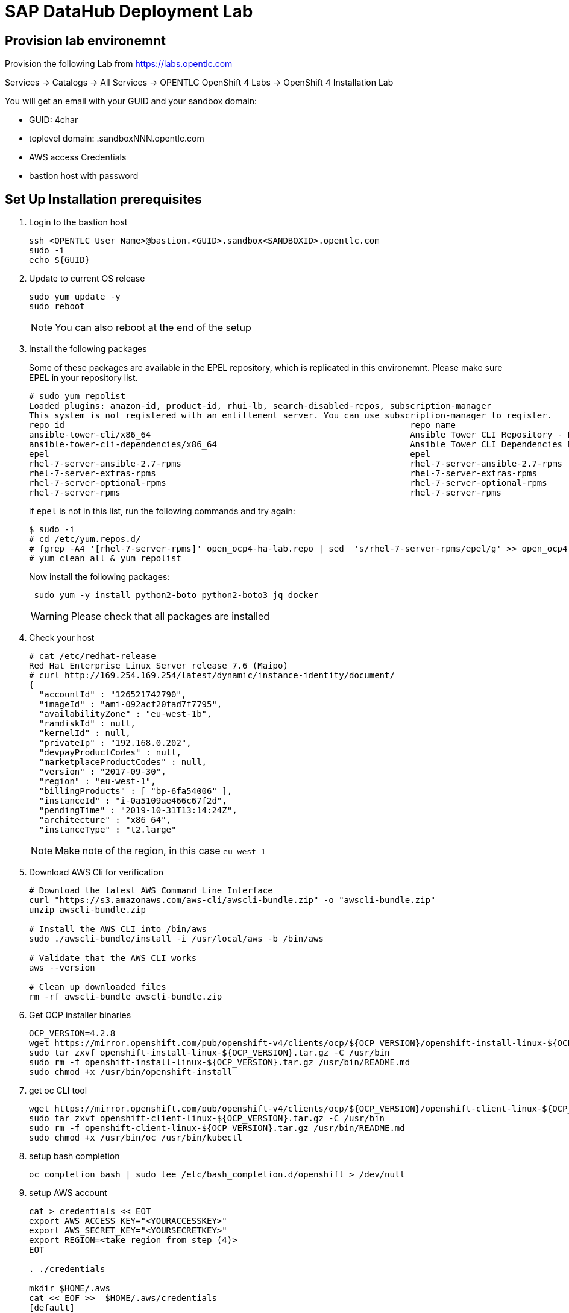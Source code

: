

// Get Source from OCP4 install Lab //

# SAP DataHub Deployment Lab


## Provision lab environemnt
// identical OCP4 Install
Provision the following Lab from https://labs.opentlc.com

Services → Catalogs → All Services → OPENTLC OpenShift 4 Labs → OpenShift 4 Installation Lab

You will get an email with your GUID and your sandbox domain:

 - GUID: 4char
 - toplevel domain: .sandboxNNN.opentlc.com
 - AWS access Credentials
 - bastion host with password

## Set Up  Installation prerequisites

. Login to the bastion host
+
----
ssh <OPENTLC User Name>@bastion.<GUID>.sandbox<SANDBOXID>.opentlc.com
sudo -i
echo ${GUID}
----

. Update to current OS release
+
----
sudo yum update -y
sudo reboot
----
+
NOTE: You can also reboot at the end of the setup

. Install the following packages
+
Some of these packages are available in the EPEL repository, which is replicated in this environemnt.
Please make sure EPEL in your repository list.
+
----
# sudo yum repolist
Loaded plugins: amazon-id, product-id, rhui-lb, search-disabled-repos, subscription-manager
This system is not registered with an entitlement server. You can use subscription-manager to register.
repo id                                                                    repo name                                                                                   status
ansible-tower-cli/x86_64                                                   Ansible Tower CLI Repository - EL7 x86_64                                                      337
ansible-tower-cli-dependencies/x86_64                                      Ansible Tower CLI Dependencies Repository - EL7 x86_64                                          61
epel                                                                       epel                                                                                        13.343
rhel-7-server-ansible-2.7-rpms                                             rhel-7-server-ansible-2.7-rpms                                                                  21
rhel-7-server-extras-rpms                                                  rhel-7-server-extras-rpms                                                                    1.229
rhel-7-server-optional-rpms                                                rhel-7-server-optional-rpms                                                                 19.636
rhel-7-server-rpms                                                         rhel-7-server-rpms
----
+
if `epel` is not in this list, run the following commands and try again:
+
----
$ sudo -i
# cd /etc/yum.repos.d/
# fgrep -A4 '[rhel-7-server-rpms]' open_ocp4-ha-lab.repo | sed  's/rhel-7-server-rpms/epel/g' >> open_ocp4-ha-lab.repo
# yum clean all & yum repolist
----
+
Now install the following packages:
+
----
 sudo yum -y install python2-boto python2-boto3 jq docker
----
+
WARNING: Please check that all packages are installed

. Check your host
+
----
# cat /etc/redhat-release
Red Hat Enterprise Linux Server release 7.6 (Maipo)
# curl http://169.254.169.254/latest/dynamic/instance-identity/document/
{
  "accountId" : "126521742790",
  "imageId" : "ami-092acf20fad7f7795",
  "availabilityZone" : "eu-west-1b",
  "ramdiskId" : null,
  "kernelId" : null,
  "privateIp" : "192.168.0.202",
  "devpayProductCodes" : null,
  "marketplaceProductCodes" : null,
  "version" : "2017-09-30",
  "region" : "eu-west-1",
  "billingProducts" : [ "bp-6fa54006" ],
  "instanceId" : "i-0a5109ae466c67f2d",
  "pendingTime" : "2019-10-31T13:14:24Z",
  "architecture" : "x86_64",
  "instanceType" : "t2.large"
----
+
NOTE: Make note of the region, in this case `eu-west-1`

. Download AWS Cli for verification
+
----
# Download the latest AWS Command Line Interface
curl "https://s3.amazonaws.com/aws-cli/awscli-bundle.zip" -o "awscli-bundle.zip"
unzip awscli-bundle.zip

# Install the AWS CLI into /bin/aws
sudo ./awscli-bundle/install -i /usr/local/aws -b /bin/aws

# Validate that the AWS CLI works
aws --version

# Clean up downloaded files
rm -rf awscli-bundle awscli-bundle.zip
----

. Get OCP installer binaries
+
----
OCP_VERSION=4.2.8
wget https://mirror.openshift.com/pub/openshift-v4/clients/ocp/${OCP_VERSION}/openshift-install-linux-${OCP_VERSION}.tar.gz
sudo tar zxvf openshift-install-linux-${OCP_VERSION}.tar.gz -C /usr/bin
sudo rm -f openshift-install-linux-${OCP_VERSION}.tar.gz /usr/bin/README.md
sudo chmod +x /usr/bin/openshift-install
----

. get oc CLI tool
+
----
wget https://mirror.openshift.com/pub/openshift-v4/clients/ocp/${OCP_VERSION}/openshift-client-linux-${OCP_VERSION}.tar.gz
sudo tar zxvf openshift-client-linux-${OCP_VERSION}.tar.gz -C /usr/bin
sudo rm -f openshift-client-linux-${OCP_VERSION}.tar.gz /usr/bin/README.md
sudo chmod +x /usr/bin/oc /usr/bin/kubectl
----

. setup bash completion
+
----
oc completion bash | sudo tee /etc/bash_completion.d/openshift > /dev/null
----

. setup AWS account
+
----
cat > credentials << EOT
export AWS_ACCESS_KEY="<YOURACCESSKEY>"
export AWS_SECRET_KEY="<YOURSECRETKEY>"
export REGION=<take region from step (4)>
EOT

. ./credentials

mkdir $HOME/.aws
cat << EOF >>  $HOME/.aws/credentials
[default]
aws_access_key_id = ${AWS_ACCESS_KEY}
aws_secret_access_key = ${AWS_SECRET_KEY}
region = $REGION
EOF
----

. Test AWS account
+
----
aws sts get-caller-identity
----

. Create an SSH keypair to be used for your OpenShift environment:
+
----
ssh-keygen -f ~/.ssh/sdh-${GUID}-key -N ''
----

## Minimum Requirements for DATAHUB on OCP4



The table below lists the minimum requirements and the minimum number of instances for each node type. This is sufficient of a PoC (Proof of Concept) environments.

.Datahub Requirements
[width="40%",frame="topbot",options="header,footer"]
|===================================================================================
| Type  | Count| Operating System |vCPU| RAM (GB)|Storage (GB)| AWS  Instance Type
| Bootstrap |1 | RHCOS            |2|16| 120 |i3.large
| Master    |3+| RHCOS            |4|16| 120 |m4.xlarge
| Compute   |3+| RHEL 7.6 or RHCOS|4|32| 120 |m4.2xlarge
| Jump host |1 | RHEL 7.6         |2| 4| 75  |t2.medium
|===================================================================================

For details on production see https://access.redhat.com/articles/4324391

## Install OCP 4.2 for SAP DataHub

. prepare Installation:
+
----
openshift-install create install-config --dir $HOME/sdh-${GUID}
----
+
Use the following answers (replace XXXX and GUID accordningly):
+
----
? SSH Public Key  [Use arrows to move, type to filter, ? for more help]
> /home/mkoch-redhat.com/.ssh/sdh-fb46-key.pub
  <none>
? Platform aws
? Region <region from above>
? Base Domain sandbox{XXXX}.opentlc.com
? Cluster Name sdh-{GUID}
? Pull Secret [? for help]
----
+
Grab the pull secret from link:https://cloud.redhat.com/openshift/install/aws/installer-provisioned[the AWS IPI installer page]


. modify/adapt *compute* nodes regarding SDH requirements in `install-config.yaml`:
+
replace:
+
----
[..]
compute:
- hyperthreading: Enabled
  name: worker
  platform: {}
  replicas: 3
[..]
----
+
by:
+
----
[..]
compute:
- hyperthreading: Enabled
  name: worker
  platform:
    aws:
      type: m4.2xlarge
  replicas: 3
[..]
----
+
NOTE: You may save you install-config.yaml for future use Now

. Create the YAML manifests:
+
----
openshift-install create manifests --dir $HOME/sdh-${GUID}
----

. Disable schedulable masters (Optional)
+
In OCP 4.2 masters are schedulable by default. If you don't like it, mark them as not schedulable during the installation:
+
----
find "$HOME/sdh-${GUID}/manifests" -type f -name 'cluster-scheduler-*-config.yml' -print0 | \
        xargs -0 -r sed -i 's/^\(\s*mastersSchedulable:\s*\)true/\1false/'

----

. Create the Ignition configuration files:
+
----
openshift-install create ignition-configs --dir $HOME/sdh-${GUID}
----

. Modify the worker ignition file to preload kernel modules required for storage and systemd
+
WARNING: This is not supported but saves time, supported is to do it after initial installation by changing the machine sets
+
For use with SAP Datahub the CoreOS nodes need to preload certain kernel modules. This can be done by filling the storage and systemd fields in the ignition file.
In the storage field we create a file containing the kernel modules that need to be preloaded, in the systemd section we apply a couple IPtables NAT rules required for SAP Datahub.
+
----
cd ${HOME}/sdh-${GUID}
mv worker.ign worker.ign.dist
jq '.storage = { "files": [ { "contents": { "source": "data:text/plain;charset=utf-8;base64,bmZzZAppcF90YWJsZXMKaXB0X1JFRElSRUNUCg==", "verification": { } }, "filesystem": "root", "mode": 420, "path": "/etc/modules-load.d/sap-datahub-dependencies.conf" } ] }' worker.ign.dist |\
jq -c '.systemd = { "units": [ { "contents": "[Unit]\nDescription=Pre-load kernel modules for SAP Data Hub\nAfter=network.target\n\n[Service]\nType=simple\nExecStart=/usr/sbin/modprobe iptable_nat\nRestart=on-failure\nRestartSec=10\nRemainAfterExit=yes\n\n[Install]\nWantedBy=multi-user.target\n", "enabled": true, "name": "sdh-modules-load.service" } ] } '  > worker.ign
----
+
NOTE: -c in the jq command brings the output back in a single line, without -c its readable

. Install cluster
+
----
openshift-install create cluster --dir $HOME/sdh-${GUID}
----

. verify that changes in worker.ign made it to the system:

.. Verify that the compute nodes are of type `m4.2xlarge`:
+
----
oc get machines -n openshift-machine-api
----
+
sample output:
+
----
NAME                                        INSTANCE              STATE     TYPE         REGION         ZONE            AGE
sdh-06d9-5p8xk-master-0                     i-0ba81e2443bd3c814   running   m4.xlarge    eu-central-1   eu-central-1a   30m
sdh-06d9-5p8xk-master-1                     i-055033ff08f2323ad   running   m4.xlarge    eu-central-1   eu-central-1b   30m
sdh-06d9-5p8xk-master-2                     i-02928115caba789c3   running   m4.xlarge    eu-central-1   eu-central-1c   30m
sdh-06d9-5p8xk-worker-eu-central-1a-zk4sw   i-04099c8f7a803d5c3   running   m4.2xlarge   eu-central-1   eu-central-1a   29m
sdh-06d9-5p8xk-worker-eu-central-1b-82wbq   i-0a4a1a504e723700c   running   m4.2xlarge   eu-central-1   eu-central-1b   29m
sdh-06d9-5p8xk-worker-eu-central-1c-d99gn   i-000d45b2bac8faaa0   running   m4.2xlarge   eu-central-1   eu-central-1c   29m
----

.. Verify that the addional kernel modules are in `/etc/modules-load.d/sap-datahub-dependencies.conf` and the service `sdh-modules-load.service` are available on each worker node:
+
----
for worker in `oc get nodes  | awk '/worker/{print $1}'`; do
    oc debug node/$worker -- chroot /host cat /etc/modules-load.d/sap-datahub-dependencies.conf
     oc debug node/$worker -- chroot /host systemctl status sdh-modules-load.service
 done
----
+
sample output:
+
----
Starting pod/ip-10-0-129-74eu-central-1computeinternal-debug ...
To use host binaries, run `chroot /host`
nfsd
ip_tables
ipt_REDIRECT

Removing debug pod ...
Starting pod/ip-10-0-129-74eu-central-1computeinternal-debug ...
To use host binaries, run `chroot /host`
● sdh-modules-load.service - Pre-load kernel modules for SAP Data Hub
   Loaded: loaded (/etc/systemd/system/sdh-modules-load.service; enabled; vendor preset: enabled)
   Active: active (exited) since Mon 2019-11-11 10:24:54 UTC; 27min ago
  Process: 921 ExecStart=/usr/sbin/modprobe iptable_nat (code=exited, status=0/SUCCESS)
 Main PID: 921 (code=exited, status=0/SUCCESS)
      CPU: 10ms
[...]
----


### Change the maximum number of PIDs per Container

. Label the pool of worker nodes for use with SAP DataHub:
+
----
# oc label machineconfigpool/worker workload=sapdatahub
----

. Create the following ContainerRuntimeConfig resource.
+
----
# oc create -f - <<EOF
apiVersion: machineconfiguration.openshift.io/v1
kind: ContainerRuntimeConfig
metadata:
 name: bumped-pid-limit
spec:
 machineConfigPoolSelector:
   matchLabels:
     workload: sapdatahub
 containerRuntimeConfig:
   pidsLimit: 4096
EOF
----

. Wait until the machineconfigpool/worker becomes updated.
+
----
# watch oc get  machineconfigpool/worker
NAME     CONFIG                                             UPDATED   UPDATING   DEGRADED
worker   rendered-worker-8f91dd5fdd2f6c5555c405294ce5f83c   True      False      False
----
. Verify changed configuration with
+
----
for worker in `oc get nodes  | awk '/worker/{print $1}'`; do
    oc debug node/$worker -- cat /host/etc/crio/crio.conf
done | grep -i pids_limit
----

### Configure docker on jumphost

. Install docker on Jumphost
+
----
sudo yum install docker
----

. start docker services
+
----
sudo systemctl enable docker
sudo systemctl start docker
----

. Prepare docker for installation from user, i.e. make sure your jumphost user has root-access
+
----
sudo usermod -a -G dockerroot mkoch-redhat.com
sudo chown root:dockerroot /var/run/docker.sock
----
+
CAUTION: `/var/run/docker.sock` will be `root:root` after restarting docker daemon. This is a default behaviour because every user of the group dockerroot can become root, by running a priviledged container accessing any root file.

. Log out and back in again to activate the new group


## Setup AWS ECR registry for use with SAP DataHub

. Login to docker registry
+
----
eval $(aws ecr get-login --no-include-email)
----

. store information in Variables
+
----
eval $(aws ecr get-login --no-include-email | awk '{ print ( "export DOCKER_LOGIN="$4 ); print ("export DOCKER_TOKEN="$6 ); sub ("^http[s]*://","",$7) ; print ("export DOCKER_REGISTRY="$7)}')
----

. create repositories for the docker images in AWS ECR
+
AWS ECR requires a separate repository with the name of the image for each image before versions of the images can be pushed into AWS ECR
+
.. create `setup-ecr.yml` with the following content
+
----
---
- hosts: localhost
  gather_facts: no
  connection: local
  tags: provisioning

  vars:
          aws_region: eu-central-1
          repo_state: absent
          ecr_sdh_repos:
              - com.sap.bds.docker/storagegateway
              - com.sap.datahub.linuxx86_64/app-base
              - com.sap.datahub.linuxx86_64/auth-proxy
              - com.sap.datahub.linuxx86_64/dq-integration
              - com.sap.datahub.linuxx86_64/elasticsearch
              - com.sap.datahub.linuxx86_64/flowagent-codegen
              - com.sap.datahub.linuxx86_64/flowagent-operator
              - com.sap.datahub.linuxx86_64/flowagent-service
              - com.sap.datahub.linuxx86_64/fluentd
              - com.sap.datahub.linuxx86_64/grafana
              - com.sap.datahub.linuxx86_64/hello-sap
              - com.sap.datahub.linuxx86_64/init-security
              - com.sap.datahub.linuxx86_64/kibana
              - com.sap.datahub.linuxx86_64/kube-state-metrics
              - com.sap.datahub.linuxx86_64/nats
              - com.sap.datahub.linuxx86_64/node-exporter
              - com.sap.datahub.linuxx86_64/opensuse-leap
              - com.sap.datahub.linuxx86_64/prometheus
              - com.sap.datahub.linuxx86_64/pushgateway
              - com.sap.datahub.linuxx86_64/security-operator
              - com.sap.datahub.linuxx86_64/spark-datasourcedist
              - com.sap.datahub.linuxx86_64/uaa
              - com.sap.datahub.linuxx86_64/vflow-python36
              - com.sap.datahub.linuxx86_64/vora-deployment-operator
              - com.sap.datahub.linuxx86_64/vora-dqp
              - com.sap.datahub.linuxx86_64/vora-dqp-textanalysis
              - com.sap.datahub.linuxx86_64/vora-license-manager
              - com.sap.datahub.linuxx86_64/vsolution-golang
              - com.sap.datahub.linuxx86_64/vsolution-hana_replication
              - com.sap.datahub.linuxx86_64/vsolution-ml-python
              - com.sap.datahub.linuxx86_64/rbase
              - com.sap.datahub.linuxx86_64/vsolution-sapjvm
              - com.sap.datahub.linuxx86_64/vsolution-spark_on_k8s
              - com.sap.datahub.linuxx86_64/vsolution-streaming
              - com.sap.datahub.linuxx86_64/vsolution-textanalysis
              - com.sap.datahub.linuxx86_64/vsystem
              - com.sap.datahub.linuxx86_64/vsystem-auth
              - com.sap.datahub.linuxx86_64/vsystem-hana-init
              - com.sap.datahub.linuxx86_64/vsystem-module-loader
              - com.sap.datahub.linuxx86_64/vsystem-shared-ui
              - com.sap.datahub.linuxx86_64/vsystem-teardown
              - com.sap.datahub.linuxx86_64/vsystem-ui
              - com.sap.datahub.linuxx86_64/vsystem-voraadapter
              - com.sap.datahub.linuxx86_64/vsystem-vrep
              - com.sap.hana.container/base-opensuse42.3-amd64
              - consul
              - kaniko-project/executor
              - com.sap.datahub.linuxx86_64/hana
              - com.sap.datahub.linuxx86_64/sles
              - com.sap.datahub.linuxx86_64/vsystem-vrep-csi
              - com.sap.datahub.linuxx86_64/code-server
              - com.sap.datahub.linuxx86_64/axino-service

  tasks:
     - name: Create SAP Datahub Repos
       ecs_ecr:
          name: "{{ item }}"
          state: "{{repo_state}}"
       with_items:  "{{ ecr_sdh_repos }}"
----
+
NOTE: If you want to use diffferent namespaces for Deployment and SAP Data Modeller follow the steps in the https://help.sap.com/viewer/e66c399612e84a83a8abe97c0eeb443a/2.7.latest/en-US/faff65095cbe44a1a783e6121e89f1df.html?q=aws%20ecr[SAP documentation]. This is strongly recommended for production environments, because diffrent instance may delete docker images in the registry unintendedly.

.. Run the playbook
+
----
ansible-playbook setup-ecr.yml -e repo_state=present
----
+


### Install and Configure helm provisioning for SAP DataHub

. Install helm client
+
----
# DESIRED_VERSION=v2.13.1
# curl --silent https://raw.githubusercontent.com/kubernetes/helm/master/scripts/get | \
    DESIRED_VERSION="${DESIRED_VERSION:-v2.13.1}" bash
----
+
sample output:
----
Downloading https://get.helm.sh/helm-v2.13.1-linux-amd64.tar.gz
Preparing to install helm and tiller into /usr/local/bin
helm installed into /usr/local/bin/helm
tiller installed into /usr/local/bin/tiller
Run 'helm init' to configure helm.
----

. Create according service account
+
----
oc create sa -n kube-system tiller
----
+
sample output:
----
serviceaccount/tiller created
----

. Add policy:
+
----
oc adm policy add-cluster-role-to-user cluster-admin -n kube-system -z tiller
----
+
sample output:
+
----
clusterrole.rbac.authorization.k8s.io/cluster-admin added: "tiller"
----

. Initialize helm:
+
----
helm init --service-account=tiller --upgrade --wait
----
+
sample output:
+
----
Creating /home/mkoch-redhat.com/.helm
Creating /home/mkoch-redhat.com/.helm/repository
Creating /home/mkoch-redhat.com/.helm/repository/cache
Creating /home/mkoch-redhat.com/.helm/repository/local
Creating /home/mkoch-redhat.com/.helm/plugins
Creating /home/mkoch-redhat.com/.helm/starters
Creating /home/mkoch-redhat.com/.helm/cache/archive
Creating /home/mkoch-redhat.com/.helm/repository/repositories.yaml
Adding stable repo with URL: https://kubernetes-charts.storage.googleapis.com
Adding local repo with URL: http://127.0.0.1:8879/charts
$HELM_HOME has been configured at /home/mkoch-redhat.com/.helm.

Tiller (the Helm server-side component) has been installed into your Kubernetes Cluster.

Please note: by default, Tiller is deployed with an insecure 'allow unauthenticated users' policy.
To prevent this, run `helm init` with the --tiller-tls-verify flag.
For more information on securing your installation see: https://docs.helm.sh/using_helm/#securing-your-helm-installation
Happy Helming!
----

. Check that the tiller pod is running:

----
$  oc get pods -n kube-system
NAME                            READY   STATUS    RESTARTS   AGE
tiller-deploy-dbb85cb99-szjtt   1/1     Running   0          3m59s
----

### Prepare project and priviledges for DataHub in OCP

. Create Project for SAP DH
+
----
$  oc new-project sdh
Now using project "sdh" on server "https://api.cluster-d217.sandbox1789.opentlc.com:6443".

You can add applications to this project with the 'new-app' command. For example, try:

    oc new-app django-psql-example

to build a new example application in Python. Or use kubectl to deploy a simple Kubernetes application:

    kubectl create deployment hello-node --image=gcr.io/hello-minikube-zero-install/hello-node
----

. Add required priviledges
+
----
oc adm policy add-scc-to-group anyuid "system:serviceaccounts:$(oc project -q)"
oc adm policy add-scc-to-group hostmount-anyuid "system:serviceaccounts:$(oc project -q)"
oc adm policy add-scc-to-user privileged -z "vora-vsystem-$(oc project -q)"
oc adm policy add-scc-to-user privileged -z "$(oc project -q)-elasticsearch"
oc adm policy add-scc-to-user privileged -z "$(oc project -q)-fluentd"
oc adm policy add-scc-to-user privileged -z "default"
oc adm policy add-scc-to-user privileged -z "vora-vflow-server"
----
+
New for SAP DH 2.7
+
----
oc adm policy add-scc-to-user hostaccess -z "$(oc project -q)-nodeexporter"
oc adm policy add-scc-to-user privileged -z "vora-vsystem-$(oc project -q)-vrep"
----
+
sample output:
----
$ oc adm policy add-scc-to-group anyuid "system:serviceaccounts:$(oc project -q)"
securitycontextconstraints.security.openshift.io/anyuid added to groups: ["system:serviceaccounts:sdh"]
$ oc adm policy add-scc-to-group hostmount-anyuid "system:serviceaccounts:$(oc project -q)"
securitycontextconstraints.security.openshift.io/hostmount-anyuid added to groups: ["system:serviceaccounts:sdh"]
$ oc adm policy add-scc-to-user privileged -z "vora-vsystem-$(oc project -q)"
securitycontextconstraints.security.openshift.io/privileged added to: ["system:serviceaccount:sdh:vora-vsystem-sdh"]
$ oc adm policy add-scc-to-user privileged -z "$(oc project -q)-elasticsearch"
securitycontextconstraints.security.openshift.io/privileged added to: ["system:serviceaccount:sdh:sdh-elasticsearch"]
$ oc adm policy add-scc-to-user privileged -z "$(oc project -q)-fluentd"
securitycontextconstraints.security.openshift.io/privileged added to: ["system:serviceaccount:sdh:sdh-fluentd"]
$ oc adm policy add-scc-to-user privileged -z "default"
securitycontextconstraints.security.openshift.io/privileged added to: ["system:serviceaccount:sdh:default"]
$ oc adm policy add-scc-to-user privileged -z "vora-vflow-server"
securitycontextconstraints.security.openshift.io/privileged added to: ["system:serviceaccount:sdh:vora-vflow-server"]
----

. As a cluster-admin, allow the project administrator to manage SDH custom resources.
+
----
# oc create -f - <<EOF
kind: ClusterRole
apiVersion: rbac.authorization.k8s.io/v1
metadata:
  name: aggregate-sapvc-admin-edit
  labels:
    rbac.authorization.k8s.io/aggregate-to-admin: "true"
    rbac.authorization.k8s.io/aggregate-to-edit: "true"
rules:
- apiGroups: ["sap.com"]
  resources: ["voraclusters"]
  verbs: ["get", "list", "watch", "create", "update", "patch", "delete", "deletecollection"]
---
kind: ClusterRole
apiVersion: rbac.authorization.k8s.io/v1
metadata:
  name: aggregate-sapvc-view
  labels:
    # Add these permissions to the "view" default role.
    rbac.authorization.k8s.io/aggregate-to-view: "true"
rules:
- apiGroups: ["sap.com"]
  resources: ["voraclusters"]
  verbs: ["get", "list", "watch"]
EOF
----
+
sample output:
+
----
clusterrole.rbac.authorization.k8s.io/aggregate-sapvc-admin-edit created
clusterrole.rbac.authorization.k8s.io/aggregate-sapvc-view created
----

### Deploy SDH observer

SDH Observer is comtainer which patches datahub deployment contexts to run properly on OpenShift. It monitors the deployment and make the changes when appropriate.

For more information see : https://access.redhat.com/articles/4324391#deploy-sdh-observer

. Switch to project sdh:
+
----
oc status
In project sdh on server https://api.cluster-d217.sandbox1789.opentlc.com:6443

You have no services, deployment configs, or build configs.
Run 'oc new-app' to create an application.
----

+
. Deploy SDH observer
+
----
OCPVER=4.2
INSECURE_REGISTRY=false
oc process -f https://raw.githubusercontent.com/miminar/sdh-helpers/master/sdh-observer.yaml \
       NAMESPACE="$(oc project -q)" \
       BASE_IMAGE_TAG="${OCPVER:-4.2}" \
       MARK_REGISTRY_INSECURE=${INSECURE_REGISTRY:-0} | oc create -f -
----

## Install SAP Datahub

For installing SAP DataHub you need your need your S-User account and password.

. Download SAP DataHub binaries & unzip on jumphost
+
.. Go to link:https://launchpad.support.sap.com/\#/softwarecenter/template/products/%20_APP=00200682500000001943&_EVENT=DISPHIER&HEADER=Y&FUNCTIONBAR=N&EVENT=TREE&NE=NAVIGATE&ENR=73554900100900002861&V=MAINT&TA=ACTUAL&PAGE=SEARCH/SAP%20DATA%20HUB%202[SAP Software Download Center], login with your SAP account and search for DATA HUB 2 or access this link:https://launchpad.support.sap.com/#/softwarecenter/search/DATA%20HUB%20-%20FOUNDATION[link].

.. Download the SAP Data Hub Foundation file, for example: `DHFOUNDATION07_2-80004015.ZIP (SAP DATA HUB - FOUNDATION 2.7)``.

.. Unpack the installer file and change to this directory. Type `install.sh -h` to verify the installer options
+
----
$ unzip DHFOUNDATION07_2-80004015.ZIP
$ cd SAPDataHub-2.7.152-Foundation
$ ./install.sh -h
----

. Set Environment Variables to define Namespace and verify docker registry
+
-----
echo $DOCKER_REGISTRY
export NAMESPACE=sdh
-----

. Mirror the SDH images to the local registry
+
On the local disk is not enough space to mirror everything so repeat the following steps until everything is uploaded:

.. Preload images
+
----
$ ./install.sh -b -a
----
+
NOTE: if you receive an error with `no basic auth credentials` you may need to login to AWS ECR registry: `eval $(aws ecr get-login --no-include-email)`

////
Unattended preload:

./install.sh -a -b --sap-registry-login-type 2 --sap-registry-login-username '{{ SUSER }}' --sap-registry-login-password '{{ SUSER-PASSWORD }}'
////

.. It is possible to cleanup some images that are uploaded from time to time:
+
----
for i in $(docker images | awk '/'$DOCKER_REGISTRY'/ { print $1":"$2 }'); do  docker inspect $i  --format='{{.Size}} {{.RepoTags}}'; done | sort -n
----
+
take the largest image and make sure it is uploaded. Then remove it from the local disk:
+
----
docker rmi <names of largest image>
----

.. When the upload has stopped due to diskspace errors like
+
----
write /var/lib/docker/tmp/GetImageBlob391058538: no space left on device
2019-11-08T14:48:30+0000 [ERROR] Image pulling failed, please see logs above!
----
+
delete all existing locally cached images and re-run the preload
+
----
$ docker rmi -f $(docker images | awk '{ print $3}' | uniq )
$ ./install.sh -b -a
----
+
NOTE: This takes a couple of hours

. Make sure that workers can access the ECR registry.
+
To access the ECR Registry you have to attach a sufficent access policy to the worker role.
+
----
sdh_worker_role=$(aws iam list-instance-profiles | jq -r '.InstanceProfiles[] |
          select(.InstanceProfileName | test("worker-profile")) | .Roles[] |
          select(.RoleName | test("worker-role")) | "\(.RoleName)"')
----
+
Now check if the worker has the `AmazonEC2ContainerRegistryPowerUser` role attached:
+
----
aws iam list-attached-role-policies --role-name $sdh_worker_role
{
    "AttachedPolicies": [
        {
            "PolicyName": "AmazonEC2ContainerRegistryPowerUser",
            "PolicyArn": "arn:aws:iam::aws:policy/AmazonEC2ContainerRegistryPowerUser"
        }
    ]
}
----
+
if you don't see the role, run:
+
----
 aws iam attach-role-policy --role-name $sdh_worker_role --policy-arn arn:aws:iam::aws:policy/AmazonEC2ContainerRegistryPowerUser
----
+
////
Now get the policy
+
----
$ aws iam get-role-policy --role-name sdh-06d9-5p8xk-worker-role --policy-name sdh-06d9-5p8xk-worker-policy
{
    "RoleName": "sdh-06d9-5p8xk-worker-role",
    "PolicyDocument": {
        "Version": "2012-10-17",
        "Statement": [
            {
                "Action": "ec2:Describe*",
                "Resource": "*",
                "Effect": "Allow"
            }
        ]
    },
    "PolicyName": "sdh-06d9-5p8xk-worker-policy"
}
----
+
You need to change the policy to look like this:
+
----
{
        "Version": "2012-10-17",
        "Statement": [
            {
                "Action": "ec2:Describe*",
                "Resource": "*",
                "Effect": "Allow"
            },
            {
                "Action": "ecr:*",
                "Resource": "*",
                "Effect": "Allow"
            }
        ]
}
----
+
Apply policy with:
+
----
aws iam put-role-policy --role-name sdh-06d9-5p8xk-worker-role \
    --policy-name sdh-06d9-5p8xk-worker-policy --policy-document  '{"Version":"2012-10-17","Statement":[{"Action":"ec2:Describe*","Resource":"*","Effect":"Allow"},{"Action":"ecr:*","Resource":"*","Effect":"Allow"}]}'
----
////

. Figure out Installation parameters
+
check storage class:
+
----
[mkoch-redhat.com@clientvm 1 ~]$ oc get storageclass
NAME            PROVISIONER             AGE
gp2 (default)   kubernetes.io/aws-ebs   2d22h
----
+
for Amazon EBS is fine.
+
As we export the UI via Open Shift routes the name for the cert-domain is like this: `vsystem-\{namespace\}.\{wildcard_domain\}`, so in our case use `vsystem-sdh.apps.sdh-${GUID}.sandboxNNN.opentlc.com`

. So the following parameters should used to kick-off installation
+
CAUTION: Please do not use checkpoint store in the installation. To use
checkpoint store you need to create an S3 storage bucket and assign access to the S3 storage as
described in the apendix to all cluster nodes including the bastion host (for checking)
+
----
./install.sh -i -a --enable-kaniko=yes \
  --pv-storage-class="gp2"
----
+
for an unattended install you can type something similar to this:
+
----
./install.sh -a -i \
    --pv-storage-class="gp2"\
    --enable-kaniko=yes\
    --vora-system-password 'MyPassw0rd!' \
    --vora-admin-username redhat \
    --vora-admin-password 'MyPassw0rd!' \
    --enable-checkpoint-store no \
    --cert-domain ${CERT_DOMAIN}
----
+
////
Unattended Install:

./install.sh -a -i \
    --pv-storage-class="gp2"\
    --enable-kaniko=yes\
    --vora-system-password 'R3dh4t1!' \
    --vora-admin-username redhat \
    --vora-admin-password 'R3dh4t1!' \
    --enable-checkpoint-store no \
    --cert-domain ${CERT_DOMAIN}
    --vflow-image-pull-secret awsecr \
    --image-pull-secret awsecr \
    --vflow-aws-iam-role ${workerrole}
////
+
sample output log:
+
----
[...]

No SSL certificate has been provided via the --provide-certs parameter. The SAP Data Hub installer will generate a self-signed certificate for TLS and JWT.
Please enter the SAN (Subject Alternative Name) for the certificate, which must match the fully qualified domain name (FQDN) of the Kubernetes node to be accessed externally: vsystem-sdh.apps.cluster-d217.sandbox1789.opentlc.com


SAP Data Hub System Tenant Administrator Credentials
Provide a password for the "system" user of "system" tenant.
The password must have 8-255 characters and must contain lower case, upper case, numerical and on of the following special characters . @ # $ %% * + _ ? ! It cannot contain spaces.

Please enter a password for "system" user of "system" tenant: R3dh4t1!
Please reenter your password:

SAP Dat Hub Initial Tenant Administrator Credentials
Provide a username and password for administrator user of "default" tenant.
The username must have at least 4 and at most 60 characters
Allowed characters: alphabetic(only lowercase), digits and hyphens
Username is not allowed to begin/end with hyphens and cannot contain multiple consecutive hyphens

Please enter a username for default tenant: redhat
Do you want to use the same "system" user password for "redhat" user of "default" tenant? (yes/no) yes
Do you want to configure security contexts for Hadoop/Kerberized Hadoop? (yes/no) no
2019-11-07T11:56:05+0000 [INFO] Configuring contexts with: python2.7 configure_contexts.py -a -n --set Vora_JWT_Issuer_NI.default --set Vora_Default_TLS_Configuration_NI.default
secret/vora.conf.secop.contexts created
secret/vora.conf.secop.contexts labeled
2019-11-07T11:56:06+0000 [INFO] Vora streaming tables require Vora's checkpoint store\n
Enable Vora checkpoint store? (yes/no) no
#
###### Configuration Summary #######
installer:
  ASK_FOR_CERTS: ''
  AUDITLOG_MODE: production
  CERT_DOMAIN: vsystem-sdh.apps.cluster-d217.sandbox1789.opentlc.com
  CHECKPOINT_STORE_TYPE: ''
  CHECKPOINT_STORE_TYPE_RAW: ''
  CLUSTER_HTTPS_PROXY: ''
  CLUSTER_HTTP_PROXY: ''
  CLUSTER_NO_PROXY: ''
  CONSUL_STORAGE_CLASS: ''
  CUSTOM_DOCKER_LOG_PATH: ''
  DIAGNOSTIC_STORAGE_CLASS: ''
  DISABLE_INSTALLER_LOGGING: ''
  DISK_STORAGE_CLASS: ''
  DLOG_STORAGE_CLASS: ''
  DOCKER_REGISTRY: 126521742790.dkr.ecr.eu-central-1.amazonaws.com
  ENABLE_CHECKPOINT_STORE: 'false'
  ENABLE_DIAGNOSTIC_PERSISTENCY: 'yes'
  ENABLE_DQP_ANTIAFFINITY: 'yes'
  ENABLE_KANIKO: 'yes'
  ENABLE_NETWORK_POLICIES: 'no'
  ENABLE_RBAC: 'yes'
  HANA_STORAGE_CLASS: ''
  IMAGE_PULL_SECRET: ''
  PACKAGE_VERSION: 2.6.102
  PV_STORAGE_CLASS: ''
  TILLER_NAMESPACE: ''
  USE_K8S_DISCOVERY: 'yes'
  VALIDATE_CHECKPOINT_STORE: ''
  VFLOW_AWS_IAM_ROLE: ''
  VFLOW_IMAGE_PULL_SECRET: ''
  VFLOW_REGISTRY: 126521742790.dkr.ecr.eu-central-1.amazonaws.com
  VORA_ADMIN_USERNAME: redhat
  VORA_FLAVOR: ''
  VORA_VSYSTEM_DEFAULT_TENANT_NAME: default
  VSYSTEM_LOAD_NFS_MODULES: 'yes'
  VSYSTEM_STORAGE_CLASS: ''
######################################

[...]
----

. While the installation is running watch all pods coming up with
+
----
oc get pods --namespace=sdh -w
----

. Test cluster health using Helm test (info is printed by installer):
+
----
  $ helm test <watch and use output from installer>
----

. (Optional) Manually confirm consul cluster is healthy.
----
kubectl exec vora-consul-0 consul members --namespace=sdh | grep server
----

### Post Installation tasks

#### Expose  SDH services externally
OpenShift allows you to access the Data Hub services via routes as opposed to regular NodePorts. For example, instead of accessing the vsystem service via `https://master-node.example.com:32322`, after the service exposure, you will be able to access it at `https://vsystem-sdh.wildcard-domain`. This is an alternative to the official guide documentation to Expose the Service From Outside the Network.

. Look up the `vsystem` service:
+
----
# oc project sdh            # switch to the Data Hub project
# oc get services | grep "vsystem "
vsystem   ClusterIP   172.30.227.186   <none>   8797/TCP   19h
----

. create the route
+
----
# oc create route passthrough --service=vsystem
# oc get route
NAME      HOST/PORT                     PATH  SERVICES  PORT      TERMINATION  WILDCARD
vsystem   vsystem-sdh.wildcard-domain         vsystem   vsystem   passthrough  None
----

. (Optional) Expose the SAP Vora Transaction Coordinator for external access:
+
----
# oc create route passthrough --service=vora-tx-coordinator-ext
# oc get route
NAME                     HOST/PORT                                    PATH  SERVICES                 PORT      TERMINATION  WILDCARD
vora-tx-coordinator-ext  vora-tx-coordinator-ext-sdh.wildcard-domain        vora-tx-coordinator-ext  tc-ext    passthrough  None
vsystem                  vsystem-sdh.wildcard-domain                        vsystem                  vsystem   passthrough  None
----

NOTE: if you want to create a different hostname instead of the auto-generated use the option `--hostname=vora-tx-coordinator.wildcard-domain`

. (Optional) Expose the SAP HANA Wire for external access
+
----
# oc create route passthrough --service=vora-tx-coordinator-ext --port=hana-wire --dry-run -o yaml | \
    oc patch -o yaml --local -p '{"metadata":{"name":"hana-wire"}}' -f - | oc create -f -
# oc get route
NAME                     HOST/PORT                                    PATH  SERVICES                 PORT       TERMINATION  WILDCARD
hana-wire                hana-wire-sdh.wildcard-domain                      vora-tx-coordinator-ext  hana-wire  passthrough  None
vora-tx-coordinator-ext  vora-tx-coordinator-ext-sdh.wildcard-domain        vora-tx-coordinator-ext  tc-ext     passthrough  None
vsystem                  vsystem-sdh.wildcard-domain                        vsystem                  vsystem    passthrough  None
----

You can now access the SDH web console at https://vsystem-sdh.wildcard-domain

NOTE: Exposing via NodePorts is possible, too, but for OpenShift exposure using routes is preferred

### Configure Modeller to properly use AWS ECR registry

SAP Data Hub installer allows to specify "AWS IAM Role for Pipeline Modeler" when AWS ECR Registry is used as the external registry. However, due to a bug in Data Hub, the Modeler cannot use it. In order to use AWS ECR Registry for Data Hub, one can follow the instructions at link:https://help.sap.com/viewer/e66c399612e84a83a8abe97c0eeb443a/2.6.latest/en-US/a1cbbc0acc834c0cbbe443f2e0d63ab9.html[Provide Access Credentials for a Password Protected Container Registry] by using the AWS_ACCESS_KEY as user and the AWS_SECRET_KEY as password:

. Create a secret in DataHub
.. create the following secret file with AWS credentials:
+
----
# cat >/tmp/vsystem-registry-secret.txt <<EOF
username: "$AWS_ACCESS_KEY"
password: "$AWS_SECRET_KEY"
EOF
----
+
NOTE: The quotes around user and password are important

.. Log in to SAP Datahub (https://vsystem-sdh.apps.sdh-${GUID}.sandboxNNN.opentlc.com/) with tenant "default" and user and password you chose during installation
.. click the *System Managemt* tile
.. click the *Application Configuration & Secrets* button above the search bar.
.. Click the *Secrets* tab, and then click the *Create* icon.
.. For the secret name, enter `vflow-registry`.
.. Browse to select and upload the secret file `vsystem-registry-secret.txt` that you previously created.
.. Click *Create*.

. Apply the newly created secret to the application configuration:
.. To open the configuration settings, click the *Application Configuration & Secrets* button above the search bar.
.. In the *Configuration* tab, find the following parameter: `Modeler: Name of the vSystem secret containing the credentials for Docker registry`.
.. Enter `vflow-registry`, which is the name of the secret that you previously created.

. In SAP Data Hub System Management, start the *Modeler* application:
.. Launch the SAP Data Hub System Management application and open the *Applications* tab.
.. Select the *Modeler* application in the left pane, and click the *Create an Application button* in the upper right.



### Verify Installation
https://help.sap.com/viewer/e66c399612e84a83a8abe97c0eeb443a/2.6.latest/en-US/1551785f3d7e4d37af7fe99185f7acb6.html

## Clean Up Environment
To clean up the environment, do the following:

. Log in to your bastion VM.

// TODO: Add to the playbook
. cleanup AWS registry

.. Delete all images from registry by running the following shell script
+
----
!/bin/bash

for r in $(aws ecr describe-repositories | awk '/repositoryName/ {print $2}' | tr -d '\",'); do
 echo "Cleaning up repository $r"
 for i in $(aws ecr list-images --repository-name $r | awk '/imageDigest/ {print $2}' | tr -d '\",'); do
  set -x
  aws ecr batch-delete-image --repository-name $r --image-ids imageDigest=$i
  set +x
 done
done
----

.. delete the repositories from the registry
+
----
# ansible-playbook setup-ecr.yml -e repo_state=absent
----

.. delete ECR policy from worker nodes
+
----
aws iam detach-role-policy --role-name sdh-fb46-vkszx-worker-role --policy-arn arn:aws:iam::aws:policy/AmazonEC2ContainerRegistryPowerUser
----
. Delete the cluster:
+
----
openshift-install destroy cluster --dir=${HOME}/sdh-${GUID}
----

. Delete all of the files created by the OpenShift installer:
+
----
rm -rf ${HOME}/.kube
rm -rf ${HOME}/sdh-${GUID}
----

Delete your environment from https://labs.opentlc.com.

This concludes the SAP DataHub lab.


## Appendix
[1] https://cloud-gc.readthedocs.io/en/latest/chapter03_advanced-tutorial/iam-role.html#grant-s3-permission-to-ec2
